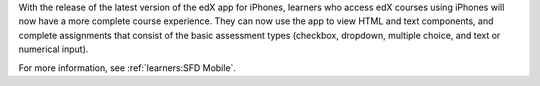 
With the release of the latest version of the edX app for iPhones, learners who
access edX courses using iPhones will now have a more complete course
experience. They can now use the app to view HTML and text components, and
complete assignments that consist of the basic assessment types (checkbox,
dropdown, multiple choice, and text or numerical input).

For more information, see :ref:`learners:SFD Mobile`.
